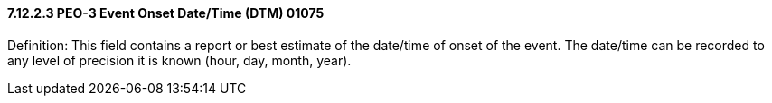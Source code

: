 ==== 7.12.2.3 PEO-3 Event Onset Date/Time (DTM) 01075

Definition: This field contains a report or best estimate of the date/time of onset of the event. The date/time can be recorded to any level of precision it is known (hour, day, month, year).

